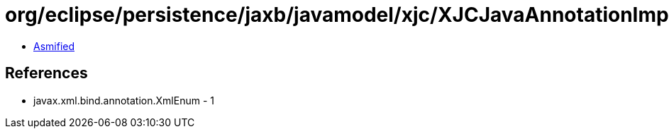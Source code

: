 = org/eclipse/persistence/jaxb/javamodel/xjc/XJCJavaAnnotationImpl.class

 - link:XJCJavaAnnotationImpl-asmified.java[Asmified]

== References

 - javax.xml.bind.annotation.XmlEnum - 1
